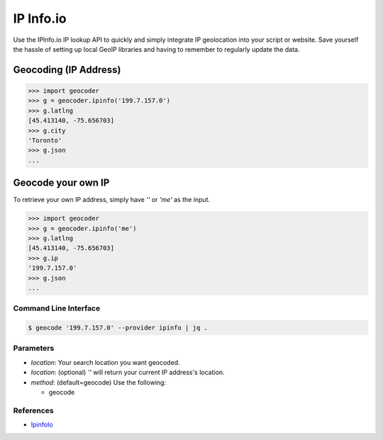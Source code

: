 IP Info.io
==========

Use the IPInfo.io IP lookup API to quickly and simply integrate IP geolocation 
into your script or website. Save yourself the hassle of setting up local GeoIP 
libraries and having to remember to regularly update the data.

Geocoding (IP Address)
~~~~~~~~~~~~~~~~~~~~~~

.. code-block:: python

    >>> import geocoder
    >>> g = geocoder.ipinfo('199.7.157.0')
    >>> g.latlng
    [45.413140, -75.656703]
    >>> g.city
    'Toronto'
    >>> g.json
    ...

Geocode your own IP
~~~~~~~~~~~~~~~~~~~

To retrieve your own IP address, simply have `''` or `'me'` as the input.

.. code-block:: python

    >>> import geocoder
    >>> g = geocoder.ipinfo('me')
    >>> g.latlng
    [45.413140, -75.656703]
    >>> g.ip
    '199.7.157.0'
    >>> g.json
    ...

Command Line Interface
----------------------

.. code-block:: bash

    $ geocode '199.7.157.0' --provider ipinfo | jq .

Parameters
----------

- `location`: Your search location you want geocoded.
- `location`: (optional) `''` will return your current IP address's location.
- `method`: (default=geocode) Use the following:

  - geocode

References
----------

- `IpinfoIo <https://ipinfo.io>`_